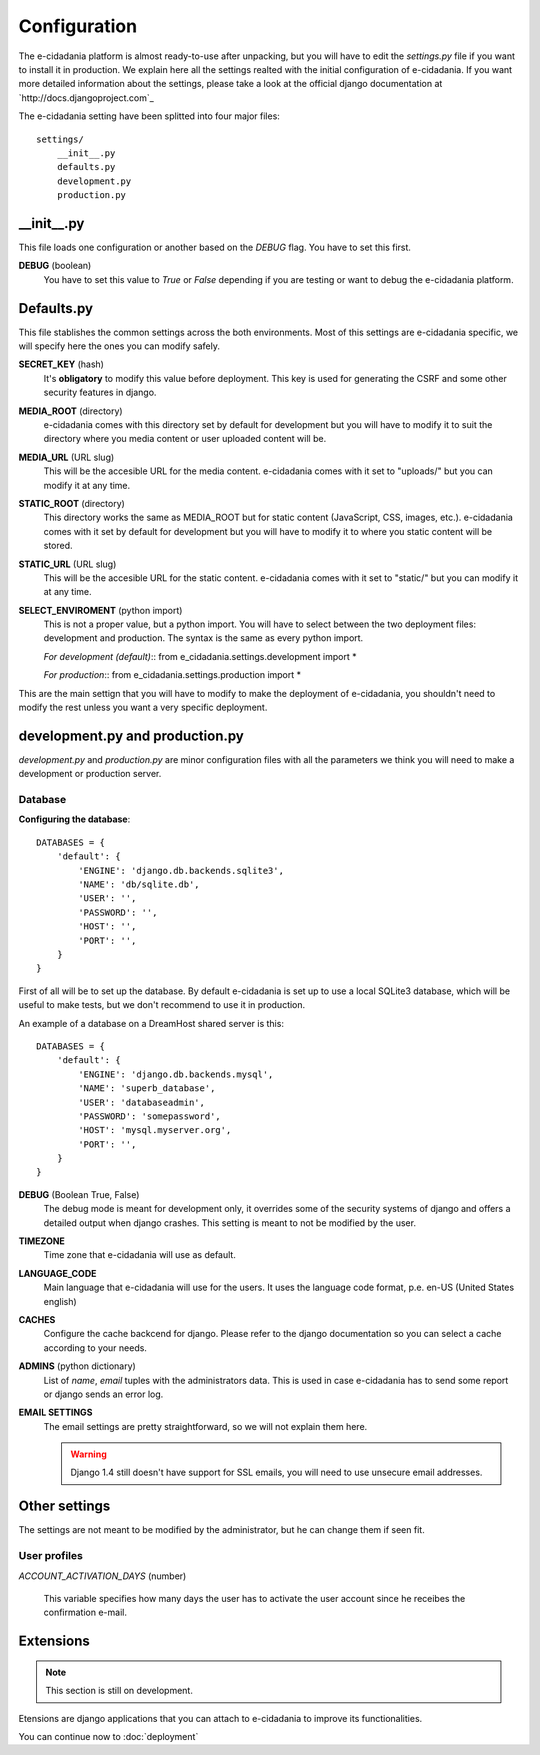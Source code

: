 Configuration
=============

The e-cidadania platform is almost ready-to-use after unpacking, but you will have
to edit the `settings.py` file if you want to install it in production. We
explain here all the settings realted with the initial configuration of
e-cidadania. If you want more detailed information about the settings, please
take a look at the official django documentation at `http://docs.djangoproject.com`_

The e-cidadania setting have been splitted into four major files::

    settings/
        __init__.py
        defaults.py
        development.py
        production.py

__init__.py
-----------

This file loads one configuration or another based on the *DEBUG* flag. You have
to set this first.

**DEBUG** (boolean)
    You have to set this value to *True* or *False* depending if you are testing
    or want to debug the e-cidadania platform.

Defaults.py
-----------

This file stablishes the common settings across the both environments. Most of
this settings are e-cidadania specific, we will specify here the ones you can
modify safely.

**SECRET_KEY** (hash)
    It's **obligatory** to modify this value before deployment. This key is used
    for generating the CSRF and some other security features in django.

**MEDIA_ROOT** (directory)
    e-cidadania comes with this directory set by default for development but you
    will have to modify it to suit the directory where you media content or user
    uploaded content will be.

**MEDIA_URL** (URL slug)
    This will be the accesible URL for the media content. e-cidadania comes with
    it set to "uploads/" but you can modify it at any time.

**STATIC_ROOT** (directory)
    This directory works the same as MEDIA_ROOT but for static content
    (JavaScript, CSS, images, etc.). e-cidadania comes with it set by default for
    development but you will have to modify it to where you static content will
    be stored.

**STATIC_URL** (URL slug)
    This will be the accesible URL for the static content. e-cidadania comes with
    it set to "static/" but you can modify it at any time.

**SELECT_ENVIROMENT** (python import)
    This is not a proper value, but a python import. You will have to select
    between the two deployment files: development and production. The syntax is
    the same as every python import.
    
    *For development (default)*::
    from e_cidadania.settings.development import *
    
    *For production*::
    from e_cidadania.settings.production import *
    
This are the main settign that you will have to modify to make the deployment of
e-cidadania, you shouldn't need to modify the rest unless you want a very
specific deployment.

development.py and production.py
--------------------------------

*development.py* and *production.py* are minor configuration files with all the
parameters we think you will need to make a development or production server.

Database
````````

**Configuring the database**::

    DATABASES = {
        'default': {
            'ENGINE': 'django.db.backends.sqlite3',
            'NAME': 'db/sqlite.db',
            'USER': '',
            'PASSWORD': '',
            'HOST': '',
            'PORT': '',
        }
    }
    
First of all will be to set up the database. By default e-cidadania is set up to
use a local SQLite3 database, which will be useful to make tests, but we don't
recommend to use it in production.

An example of a database on a DreamHost shared server is this::

    DATABASES = {
        'default': {
            'ENGINE': 'django.db.backends.mysql',
            'NAME': 'superb_database',
            'USER': 'databaseadmin',
            'PASSWORD': 'somepassword',
            'HOST': 'mysql.myserver.org',
            'PORT': '',
        }
    }

**DEBUG** (Boolean True, False)
    The debug mode is meant for development only, it overrides some of the
    security systems of django and offers a detailed output when django crashes.
    This setting is meant to not be modified by the user.
    
**TIMEZONE**
    Time zone that e-cidadania will use as default.

**LANGUAGE_CODE**
    Main language that e-cidadania will use for the users. It uses the language
    code format, p.e. en-US (United States english)
    
**CACHES**
    Configure the cache backcend for django. Please refer to the django
    documentation so you can select a cache according to your needs.

**ADMINS** (python dictionary)
    List of *name*, *email* tuples with the administrators data. This is used
    in case e-cidadania has to send some report or django sends an error log.

**EMAIL SETTINGS**
    The email settings are pretty straightforward, so we will not explain them here.
    
    .. warning:: Django 1.4 still doesn't have support for SSL emails, you will
                 need to use unsecure email addresses.

Other settings
--------------

The settings are not meant to be modified by the administrator, but he can change
them if seen fit.

User profiles
`````````````

*ACCOUNT_ACTIVATION_DAYS* (number)

    This variable specifies how many days the user has to activate the user account
    since he receibes the confirmation e-mail.


Extensions
----------

.. note:: This section is still on development.

Etensions are django applications that you can attach to e-cidadania to improve
its functionalities.

You can continue now to :doc:`deployment`